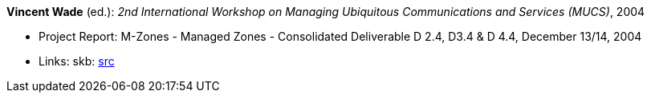 *Vincent Wade* (ed.): _2nd International Workshop on Managing Ubiquitous Communications and Services (MUCS)_, 2004

* Project Report: M-Zones - Managed Zones - Consolidated Deliverable D 2.4, D3.4 & D 4.4, December 13/14, 2004
* Links:
       skb: link:https://github.com/vdmeer/skb/tree/master/library/report/project/m-zones/m-zones-d234-4-2004.adoc[src]
ifdef::local[]
    ┃ link:/library/report/project/m-zones/[Folder]
endif::[]

